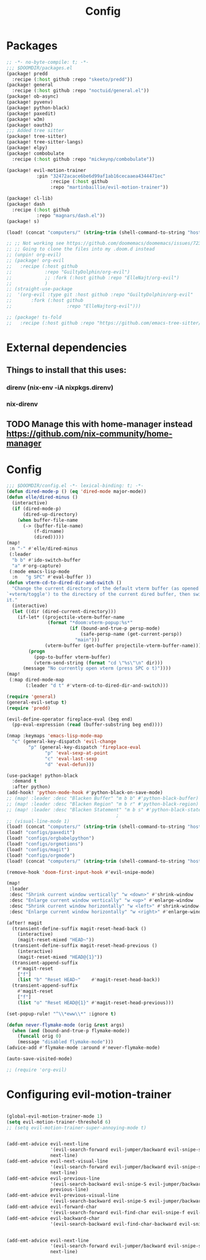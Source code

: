 #+title: Config

* Packages
#+begin_src emacs-lisp :tangle packages.el
;; -*- no-byte-compile: t; -*-
;;; $DOOMDIR/packages.el
(package! predd
  :recipe (:host github :repo "skeeto/predd"))
(package! general
  :recipe (:host github :repo "noctuid/general.el"))
(package! ob-async)
(package! pyvenv)
(package! python-black)
(package! paxedit)
(package! w3m)
(package! oauth2)
;;; Added tree sitter
(package! tree-sitter)
(package! tree-sitter-langs)
(package! elpy)
(package! combobulate
  :recipe (:host github :repo "mickeynp/combobulate"))

(package! evil-motion-trainer
           :pin "32472acace6be6d99af1ab16cecaaea4344471ec"
                :recipe (:host github
                :repo "martinbaillie/evil-motion-trainer"))

(package! cl-lib)
(package! dash
  :recipe (:host github
           :repo "magnars/dash.el"))
(package! s)

(load! (concat "computers/" (string-trim (shell-command-to-string "hostname-packages"))))

;; ;; Not working see https://github.com/doomemacs/doomemacs/issues/7235
;; ;; Going to clone the files into my .doom.d instead
;; (unpin! org-evil)
;; (package! org-evil
;;   :recipe (:host github
;;            :repo "GuiltyDolphin/org-evil")
;;            ;; :fork (:host github :repo "ElleNajt/org-evil")
;;            )
;; (straight-use-package
;;  '(org-evil :type git :host github :repo "GuiltyDolphin/org-evil"
;;       :fork (:host github
;;                    :repo "ElleNajtorg-evil")))

;; (package! ts-fold
;;   :recipe (:host github :repo "https://github.com/emacs-tree-sitter/ts-fold/ts-fold.el"))

#+end_src
* External dependencies
** Things to install that this uses:
*** direnv (nix-env -iA nixpkgs.direnv)
*** nix-direnv
** TODO Manage this with home-manager instead https://github.com/nix-community/home-manager
* Config

#+begin_src emacs-lisp
;;; $DOOMDIR/config.el -*- lexical-binding: t; -*-
(defun dired-mode-p () (eq 'dired-mode major-mode))
(defun elle/dired-minus ()
  (interactive)
  (if (dired-mode-p)
      (dired-up-directory)
    (when buffer-file-name
      (-> (buffer-file-name)
          (f-dirname)
          (dired)))))
(map!
 :n "-" #'elle/dired-minus
 (:leader
  "b b" #'ido-switch-buffer
  "a" #'org-capture)
 (:mode emacs-lisp-mode
  :n   "g SPC" #'eval-buffer ))
(defun vterm-cd-to-dired-dir-and-switch ()
  "Change the current directory of the default vterm buffer (as opened with
`+vterm/toggle') to the directory of the current dired buffer, then switch to
it."
  (interactive)
  (let ((dir (dired-current-directory)))
    (if-let* ((projectile-vterm-buffer-name
               (format "*doom:vterm-popup:%s*"
                       (if (bound-and-true-p persp-mode)
                           (safe-persp-name (get-current-persp))
                         "main")))
              (vterm-buffer (get-buffer projectile-vterm-buffer-name)))
        (progn
          (pop-to-buffer vterm-buffer)
          (vterm-send-string (format "cd \"%s\"\n" dir)))
      (message "No currently open vterm (press SPC o t)"))))
(map!
 (:map dired-mode-map
       (:leader "d t" #'vterm-cd-to-dired-dir-and-switch)))

(require 'general)
(general-evil-setup t)
(require 'predd)

(evil-define-operator fireplace-eval (beg end)
  (pp-eval-expression (read (buffer-substring beg end))))

(nmap :keymaps 'emacs-lisp-mode-map
  "c" (general-key-dispatch 'evil-change
        "p" (general-key-dispatch 'fireplace-eval
              "p" 'eval-sexp-at-point
              "c" 'eval-last-sexp
              "d" 'eval-defun)))

(use-package! python-black
  :demand t
  :after python)
(add-hook! 'python-mode-hook #'python-black-on-save-mode)
;; (map! :leader :desc "Blacken Buffer" "m b b" #'python-black-buffer)
;; (map! :leader :desc "Blacken Region" "m b r" #'python-black-region)
;; (map! :leader :desc "Blacken Statement" "m b s" #'python-black-statement)
                                        ;
;; (visual-line-mode 1)
(load! (concat "computers/" (string-trim (shell-command-to-string "hostname"))))
(load! "configs/paxedit")
(load! "configs/orgbabelpython")
(load! "configs/orgmotions")
(load! "configs/magit")
(load! "configs/orgmode")
(load! (concat "computers/" (string-trim (shell-command-to-string "hostname")) "-after"))

(remove-hook 'doom-first-input-hook #'evil-snipe-mode)

(map!
 :leader
 :desc "Shrink current window vertically" "w <down>" #'shrink-window
 :desc "Enlarge current window vertically" "w <up>" #'enlarge-window
 :desc "Shrink current window horizontally" "w <left>" #'shrink-window-horizontally
 :desc "Enlarge current window horizontally" "w <right>" #'enlarge-window-horizontally)

(after! magit
  (transient-define-suffix magit-reset-head-back ()
    (interactive)
    (magit-reset-mixed "HEAD~"))
  (transient-define-suffix magit-reset-head-previous ()
    (interactive)
    (magit-reset-mixed "HEAD@{1}"))
  (transient-append-suffix
    #'magit-reset
    ["f"]
    (list "b" "Reset HEAD~"    #'magit-reset-head-back))
  (transient-append-suffix
    #'magit-reset
    ["f"]
    (list "o" "Reset HEAD@{1}" #'magit-reset-head-previous)))

(set-popup-rule! "^\\*eww\\*" :ignore t)

(defun never-flymake-mode (orig &rest args)
  (when (and (bound-and-true-p flymake-mode))
    (funcall orig 0)
    (message "disabled flymake-mode")))
(advice-add #'flymake-mode :around #'never-flymake-mode)

(auto-save-visited-mode)

;; (require 'org-evil)
#+end_src

#+RESULTS:
: t
* Configuring evil-motion-trainer
#+begin_src emacs-lisp

(global-evil-motion-trainer-mode 1)
(setq evil-motion-trainer-threshold 6)
;; (setq evil-motion-trainer-super-annoying-mode t)


(add-emt-advice evil-next-line
                '(evil-search-forward evil-jumper/backward evil-snipe-s)
                next-line)
(add-emt-advice evil-next-visual-line
                '(evil-search-forward evil-jumper/backward evil-snipe-s)
                next-line)
(add-emt-advice evil-previous-line
                '(evil-search-backward evil-snipe-S evil-jumper/backward evil-find-char-backward)
                previous-line)
(add-emt-advice evil-previous-visual-line
                '(evil-search-backward evil-snipe-S evil-jumper/backward evil-find-char-backward))
(add-emt-advice evil-forward-char
                '(evil-search-forward evil-find-char evil-snipe-f evil-snipe-s))
(add-emt-advice evil-backward-char
                '(evil-search-backward evil-find-char-backward evil-snipe-F evil-snipe-S))


(add-emt-advice evil-next-line
                '(evil-search-forward evil-jumper/backward evil-snipe-s)
                next-line)
#+end_src

